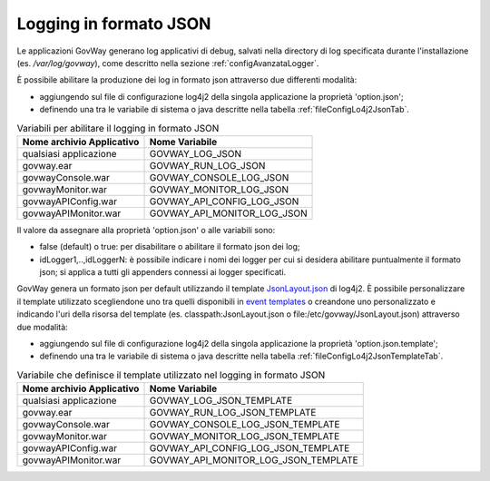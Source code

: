 .. _configAvanzataLoggerJson:

Logging in formato JSON
---------------------------------------------------------------------

Le applicazioni GovWay generano log applicativi di debug, salvati nella directory di log specificata durante l'installazione (es. */var/log/govway*), come descritto nella sezione :ref:`configAvanzataLogger`.

È possibile abilitare la produzione dei log in formato json attraverso due differenti modalità:

- aggiungendo sul file di configurazione log4j2 della singola applicazione la proprietà 'option.json';
- definendo una tra le variabile di sistema o java descritte nella tabella :ref:`fileConfigLo4j2JsonTab`.
  
.. table:: Variabili per abilitare il logging in formato JSON
   :widths: auto
   :name: fileConfigLo4j2JsonTab

   ============================  ==============================
   Nome archivio Applicativo     Nome Variabile                                                         
   ============================  ==============================
   qualsiasi applicazione        GOVWAY_LOG_JSON
   govway.ear                    GOVWAY_RUN_LOG_JSON
   govwayConsole.war             GOVWAY_CONSOLE_LOG_JSON
   govwayMonitor.war             GOVWAY_MONITOR_LOG_JSON
   govwayAPIConfig.war           GOVWAY_API_CONFIG_LOG_JSON
   govwayAPIMonitor.war          GOVWAY_API_MONITOR_LOG_JSON
   ============================  ==============================

Il valore da assegnare alla proprietà 'option.json' o alle variabili sono:

- false (default) o true: per disabilitare o abilitare il formato json dei log;
- idLogger1,..,idLoggerN: è possibile indicare i nomi dei logger per cui si desidera abilitare puntualmente il formato json; si applica a tutti gli appenders connessi ai logger specificati.


GovWay genera un formato json per default utilizzando il template `JsonLayout.json <https://github.com/apache/logging-log4j2/tree/2.x/log4j-layout-template-json/src/main/resources/JsonLayout.json>`_ di log4j2.
È possibile personalizzare il template utilizzato scegliendone uno tra quelli disponibili in `event templates <https://logging.apache.org/log4j/2.x/manual/json-template-layout.html#event-templates>`_ o creandone uno personalizzato e indicando l'uri della risorsa del template (es. classpath:JsonLayout.json o file:/etc/govway/JsonLayout.json) attraverso due modalità:

- aggiungendo sul file di configurazione log4j2 della singola applicazione la proprietà 'option.json.template';
- definendo una tra le variabile di sistema o java descritte nella tabella :ref:`fileConfigLo4j2JsonTemplateTab`.
  
.. table:: Variabile che definisce il template utilizzato nel logging in formato JSON
   :widths: auto
   :name: fileConfigLo4j2JsonTemplateTab

   ============================  ======================================
   Nome archivio Applicativo     Nome Variabile                                                         
   ============================  ======================================
   qualsiasi applicazione        GOVWAY_LOG_JSON_TEMPLATE
   govway.ear                    GOVWAY_RUN_LOG_JSON_TEMPLATE
   govwayConsole.war             GOVWAY_CONSOLE_LOG_JSON_TEMPLATE
   govwayMonitor.war             GOVWAY_MONITOR_LOG_JSON_TEMPLATE
   govwayAPIConfig.war           GOVWAY_API_CONFIG_LOG_JSON_TEMPLATE
   govwayAPIMonitor.war          GOVWAY_API_MONITOR_LOG_JSON_TEMPLATE
   ============================  ======================================

